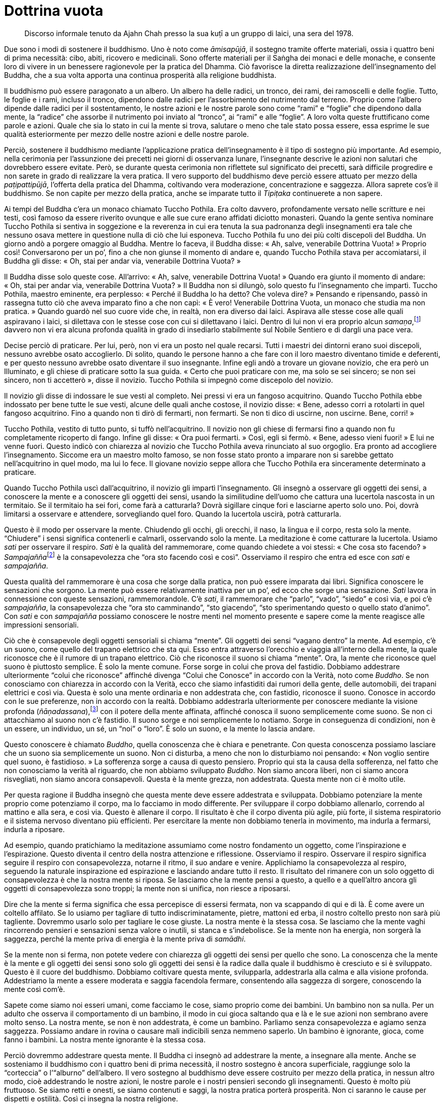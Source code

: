 = Dottrina vuota

____
Discorso informale tenuto da Ajahn Chah presso la sua kuṭī a un gruppo
di laici, una sera del 1978.
____

Due sono i modi di sostenere il buddhismo. Uno è noto come _āmisapūjā_,
il sostegno tramite offerte materiali, ossia i quattro beni di prima
necessità: cibo, abiti, ricovero e medicinali. Sono offerte materiali
per il Saṅgha dei monaci e delle monache, e consente loro di vivere in
un benessere ragionevole per la pratica del Dhamma. Ciò favorisce la
diretta realizzazione dell’insegnamento del Buddha, che a sua volta
apporta una continua prosperità alla religione buddhista.

Il buddhismo può essere paragonato a un albero. Un albero ha delle
radici, un tronco, dei rami, dei ramoscelli e delle foglie. Tutto, le
foglie e i rami, incluso il tronco, dipendono dalle radici per
l’assorbimento del nutrimento dal terreno. Proprio come l’albero dipende
dalle radici per il sostentamento, le nostre azioni e le nostre parole
sono come “rami” e “foglie” che dipendono dalla mente, la “radice”
che assorbe il nutrimento poi inviato al “tronco”, ai “rami” e alle
“foglie”. A loro volta queste fruttificano come parole e azioni. Quale
che sia lo stato in cui la mente si trova, salutare o meno che tale
stato possa essere, essa esprime le sue qualità esteriormente per mezzo
delle nostre azioni e delle nostre parole.

Perciò, sostenere il buddhismo mediante l’applicazione pratica
dell’insegnamento è il tipo di sostegno più importante. Ad esempio,
nella cerimonia per l’assunzione dei precetti nei giorni di osservanza
lunare, l’insegnante descrive le azioni non salutari che dovrebbero
essere evitate. Però, se durante questa cerimonia non riflettete sul
significato dei precetti, sarà difficile progredire e non sarete in
grado di realizzare la vera pratica. Il vero supporto del buddhismo deve
perciò essere attuato per mezzo della _paṭipattipūjā_, l’offerta della
pratica del Dhamma, coltivando vera moderazione, concentrazione e
saggezza. Allora saprete cos’è il buddhismo. Se non capite per mezzo
della pratica, anche se imparate tutto il _Tipiṭaka_ continuerete a non
sapere.

Ai tempi del Buddha c’era un monaco chiamato Tuccho Pothila. Era colto
davvero, profondamente versato nelle scritture e nei testi, così famoso
da essere riverito ovunque e alle sue cure erano affidati diciotto
monasteri. Quando la gente sentiva nominare Tuccho Pothila si sentiva in
soggezione e la reverenza in cui era tenuta la sua padronanza degli
insegnamenti era tale che nessuno osava mettere in questione nulla di
ciò che lui esponeva. Tuccho Pothila fu uno dei più colti discepoli del
Buddha. Un giorno andò a porgere omaggio al Buddha. Mentre lo faceva, il
Buddha disse: « Ah, salve, venerabile Dottrina Vuota! » Proprio così!
Conversarono per un po’, fino a che non giunse il momento di andare e,
quando Tuccho Pothila stava per accomiatarsi, il Buddha gli disse: « Oh,
stai per andar via, venerabile Dottrina Vuota? »

Il Buddha disse solo queste cose. All’arrivo: « Ah, salve, venerabile
Dottrina Vuota! » Quando era giunto il momento di andare: « Oh, stai per
andar via, venerabile Dottrina Vuota? » Il Buddha non si dilungò, solo
questo fu l’insegnamento che impartì. Tuccho Pothila, maestro eminente,
era perplesso: « Perché il Buddha lo ha detto? Che voleva dire? »
Pensando e ripensando, passò in rassegna tutto ciò che aveva imparato
fino a che non capì: « È vero! Venerabile Dottrina Vuota, un monaco che
studia ma non pratica. » Quando guardò nel suo cuore vide che, in
realtà, non era diverso dai laici. Aspirava alle stesse cose alle quali
aspiravano i laici, si dilettava con le stesse cose con cui si
dilettavano i laici. Dentro di lui non vi era proprio alcun
_samaṇa_,footnote:[_samaṇa._ Un contemplativo. Letteralmente, chi
abbandona gli obblighi convenzionali della vita sociale per un modo di
vivere più in sintonia con la natura.] davvero non vi era alcuna
profonda qualità in grado di insediarlo stabilmente sul Nobile Sentiero
e di dargli una pace vera.

Decise perciò di praticare. Per lui, però, non vi era un posto nel quale
recarsi. Tutti i maestri dei dintorni erano suoi discepoli, nessuno
avrebbe osato accoglierlo. Di solito, quando le persone hanno a che fare
con il loro maestro diventano timide e deferenti, e per questo nessuno
avrebbe osato diventare il suo insegnante. Infine egli andò a trovare un
giovane novizio, che era però un Illuminato, e gli chiese di praticare
sotto la sua guida. « Certo che puoi praticare con me, ma solo se sei
sincero; se non sei sincero, non ti accetterò », disse il novizio.
Tuccho Pothila si impegnò come discepolo del novizio.

Il novizio gli disse di indossare le sue vesti al completo. Nei pressi
vi era un fangoso acquitrino. Quando Tuccho Pothila ebbe indossato per
bene tutte le sue vesti, alcune delle quali anche costose, il novizio
disse: « Bene, adesso corri a rotolarti in quel fangoso acquitrino. Fino
a quando non ti dirò di fermarti, non fermarti. Se non ti dico di
uscirne, non uscirne. Bene, corri! »

Tuccho Pothila, vestito di tutto punto, si tuffò nell’acquitrino. Il
novizio non gli chiese di fermarsi fino a quando non fu completamente
ricoperto di fango. Infine gli disse: « Ora puoi fermarti. » Così, egli
si fermò. « Bene, adesso vieni fuori! » E lui ne venne fuori. Questo
indicò con chiarezza al novizio che Tuccho Pothila aveva rinunciato al
suo orgoglio. Era pronto ad accogliere l’insegnamento. Siccome era un
maestro molto famoso, se non fosse stato pronto a imparare non si
sarebbe gettato nell’acquitrino in quel modo, ma lui lo fece. Il giovane
novizio seppe allora che Tuccho Pothila era sinceramente determinato a
praticare.

Quando Tuccho Pothila uscì dall’acquitrino, il novizio gli impartì
l’insegnamento. Gli insegnò a osservare gli oggetti dei sensi, a
conoscere la mente e a conoscere gli oggetti dei sensi, usando la
similitudine dell’uomo che cattura una lucertola nascosta in un
termitaio. Se il termitaio ha sei fori, come farà a catturarla? Dovrà
sigillare cinque fori e lasciarne aperto solo uno. Poi, dovrà limitarsi
a osservare e attendere, sorvegliando quel foro. Quando la lucertola
uscirà, potrà catturarla.

Questo è il modo per osservare la mente. Chiudendo gli occhi, gli
orecchi, il naso, la lingua e il corpo, resta solo la mente.
“Chiudere” i sensi significa contenerli e calmarli, osservando solo la
mente. La meditazione è come catturare la lucertola. Usiamo _sati_ per
osservare il respiro. _Sati_ è la qualità del rammemorare, come quando
chiedete a voi stessi: « Che cosa sto facendo? »
__Sampajañña__footnote:[_sampajañña._ “Chiara comprensione”,
consapevolezza di sé, auto-rammemorazione, attenzione, consapevolezza,
presenza mentale, comprensione profonda.] è la consapevolezza che “ora
sto facendo così e così”. Osserviamo il respiro che entra ed esce con
_sati_ e _sampajañña_.

Questa qualità del rammemorare è una cosa che sorge dalla pratica, non
può essere imparata dai libri. Significa conoscere le sensazioni che
sorgono. La mente può essere relativamente inattiva per un po’, ed ecco
che sorge una sensazione. _Sati_ lavora in connessione con queste
sensazioni, rammemorandole. C’è _sati_, il rammemorare che “parlo”,
“vado”, “siedo” e così via, e poi c’è _sampajañña_, la
consapevolezza che “ora sto camminando”, “sto giacendo”, “sto
sperimentando questo o quello stato d’animo”. Con _sati_ e con
_sampajañña_ possiamo conoscere le nostre menti nel momento presente e
sapere come la mente reagisce alle impressioni sensoriali.

Ciò che è consapevole degli oggetti sensoriali si chiama “mente”. Gli
oggetti dei sensi “vagano dentro” la mente. Ad esempio, c’è un suono,
come quello del trapano elettrico che sta qui. Esso entra attraverso
l’orecchio e viaggia all’interno della mente, la quale riconosce che è
il rumore di un trapano elettrico. Ciò che riconosce il suono si chiama
“mente”. Ora, la mente che riconosce quel suono è piuttosto semplice.
È solo la mente comune. Forse sorge in colui che prova del fastidio.
Dobbiamo addestrare ulteriormente “colui che riconosce” affinché
divenga “Colui che Conosce” in accordo con la Verità, noto come
_Buddho_. Se non conosciamo con chiarezza in accordo con la Verità, ecco
che siamo infastiditi dai rumori della gente, delle automobili, dei
trapani elettrici e così via. Questa è solo una mente ordinaria e non
addestrata che, con fastidio, riconosce il suono. Conosce in accordo con
le sue preferenze, non in accordo con la realtà. Dobbiamo addestrarla
ulteriormente per conoscere mediante la visione profonda
(_ñāṇadassana_),footnote:[_ñāṇadassana._ Conoscenza e visione, anche
all’interno delle Quattro Nobili Verità.] con il potere della mente
affinata, affinché conosca il suono semplicemente come suono. Se non ci
attacchiamo al suono non c’è fastidio. Il suono sorge e noi
semplicemente lo notiamo. Sorge in conseguenza di condizioni, non è un
essere, un individuo, un sé, un “noi” o “loro”. È solo un suono, e
la mente lo lascia andare.

Questo conoscere è chiamato _Buddho_, quella conoscenza che è chiara e
penetrante. Con questa conoscenza possiamo lasciare che un suono sia
semplicemente un suono. Non ci disturba, a meno che non lo disturbiamo
noi pensando: « Non voglio sentire quel suono, è fastidioso. » La
sofferenza sorge a causa di questo pensiero. Proprio qui sta la causa
della sofferenza, nel fatto che non conosciamo la verità al riguardo,
che non abbiamo sviluppato _Buddho_. Non siamo ancora liberi, non ci
siamo ancora risvegliati, non siamo ancora consapevoli. Questa è la
mente grezza, non addestrata. Questa mente non ci è molto utile.

Per questa ragione il Buddha insegnò che questa mente deve essere
addestrata e sviluppata. Dobbiamo potenziare la mente proprio come
potenziamo il corpo, ma lo facciamo in modo differente. Per sviluppare
il corpo dobbiamo allenarlo, correndo al mattino e alla sera, e così
via. Questo è allenare il corpo. Il risultato è che il corpo diventa più
agile, più forte, il sistema respiratorio e il sistema nervoso diventano
più efficienti. Per esercitare la mente non dobbiamo tenerla in
movimento, ma indurla a fermarsi, indurla a riposare.

Ad esempio, quando pratichiamo la meditazione assumiamo come nostro
fondamento un oggetto, come l’inspirazione e l’espirazione. Questo
diventa il centro della nostra attenzione e riflessione. Osserviamo il
respiro. Osservare il respiro significa seguire il respiro con
consapevolezza, notarne il ritmo, il suo andare e venire. Applichiamo la
consapevolezza al respiro, seguendo la naturale inspirazione ed
espirazione e lasciando andare tutto il resto. Il risultato del rimanere
con un solo oggetto di consapevolezza è che la nostra mente si riposa.
Se lasciamo che la mente pensi a questo, a quello e a quell’altro ancora
gli oggetti di consapevolezza sono troppi; la mente non si unifica, non
riesce a riposarsi.

Dire che la mente si ferma significa che essa percepisce di essersi
fermata, non va scappando di qui e di là. È come avere un coltello
affilato. Se lo usiamo per tagliare di tutto indiscriminatamente,
pietre, mattoni ed erba, il nostro coltello presto non sarà più
tagliente. Dovremmo usarlo solo per tagliare le cose giuste. La nostra
mente è la stessa cosa. Se lasciamo che la mente vaghi rincorrendo
pensieri e sensazioni senza valore o inutili, si stanca e s’indebolisce.
Se la mente non ha energia, non sorgerà la saggezza, perché la mente
priva di energia è la mente priva di _samādhi_.

Se la mente non si ferma, non potete vedere con chiarezza gli oggetti
dei sensi per quello che sono. La conoscenza che la mente è la mente e
gli oggetti dei sensi sono solo gli oggetti dei sensi è la radice dalla
quale il buddhismo è cresciuto e si è sviluppato. Questo è il cuore del
buddhismo. Dobbiamo coltivare questa mente, svilupparla, addestrarla
alla calma e alla visione profonda. Addestriamo la mente a essere
moderata e saggia facendola fermare, consentendo alla saggezza di
sorgere, conoscendo la mente così com’è.

Sapete come siamo noi esseri umani, come facciamo le cose, siamo proprio
come dei bambini. Un bambino non sa nulla. Per un adulto che osserva il
comportamento di un bambino, il modo in cui gioca saltando qua e là e le
sue azioni non sembrano avere molto senso. La nostra mente, se non è non
addestrata, è come un bambino. Parliamo senza consapevolezza e agiamo
senza saggezza. Possiamo andare in rovina o causare mali indicibili
senza nemmeno saperlo. Un bambino è ignorante, gioca, come fanno i
bambini. La nostra mente ignorante è la stessa cosa.

Perciò dovremmo addestrare questa mente. Il Buddha ci insegnò ad
addestrare la mente, a insegnare alla mente. Anche se sosteniamo il
buddhismo con i quattro beni di prima necessità, il nostro sostegno è
ancora superficiale, raggiunge solo la “corteccia” o l’“alburno”
dell’albero. Il vero sostegno al buddhismo deve essere costruito per
mezzo della pratica, in nessun altro modo, cioè addestrando le nostre
azioni, le nostre parole e i nostri pensieri secondo gli insegnamenti.
Questo è molto più fruttuoso. Se siamo retti e onesti, se siamo
contenuti e saggi, la nostra pratica porterà prosperità. Non ci saranno
le cause per dispetti e ostilità. Così ci insegna la nostra religione.

Se prendiamo i precetti solo per tradizione, allora anche se l’_ajahn_
insegna la Verità, la nostra pratica sarà manchevole. Potremmo anche
essere capaci di studiare gli insegnamenti e di ripeterli, ma dobbiamo
praticarli se vogliamo davvero capire. Se non sviluppiamo la pratica,
ciò potrebbe essere d’ostacolo alla nostra comprensione profonda del
buddhismo per innumerevoli vite future. Non capiremo l’essenza della
religione buddhista.

Per questa ragione la pratica è come una chiave, la chiave della
meditazione. Abbiamo in mano la chiave giusta e non importa quanto
saldamente sia chiusa la serratura. Se prendiamo la chiave e la giriamo,
la serratura si apre. Se non abbiamo la chiave, non possiamo aprire la
serratura. Non sapremo mai cosa c’è nel baule.

Ci sono due tipi di conoscenza. Chi conosce il Dhamma non parla usando
solo la memoria, dice la Verità. La gente del mondo di solito parla con
presunzione. Supponiamo ad esempio che ci siano due persone che non si
vedono da molto tempo; forse sono andate a vivere in province o in
nazioni diverse per un po’ e, poi, un giorno, capita che si incontrino
sul treno: « Oh! Che sorpresa. Stavo proprio pensando di cercarti! »
Forse non è vero. In realtà non avevano pensato affatto l’uno all’altro,
ma lo dicono perché sono preda dell’entusiasmo. E così nasce una
menzogna. Sì, è mentire per disattenzione. Questo è mentire senza
saperlo. È una forma sottile di contaminazione, e avviene molto spesso.

Per quanto concerne la mente, Tuccho Pothila seguì le istruzioni del
novizio: inspirare, espirare, piena consapevolezza di ogni respiro, fino
a che non vide il mentitore che stava dentro di lui, il mentire della
sua stessa mente. Vide le contaminazioni man mano che affioravano,
proprio come si vedrebbe la lucertola che esce dal termitaio. Le vide e,
appena sorgevano, ebbe la percezione della loro vera natura. Notò come
la mente inventava una cosa ora e qualcos’altro nel momento successivo.

Pensare è _saṅkhata-dhamma_,footnote:[_saṅkhata-dhamma._ Fenomeno
condizionato, realtà convenzionale, in contrapposizione con
l’Incondizionato (_asaṅkhata-dhamma_), ossia il _Nibbāna_.] un qualcosa
che si crea o si inventa sulla base di condizioni che fungono da
supporto. Non è _asaṅkhata-dhamma_, l’incondizionato. La mente ben
addestrata di chi è dotato di perfetta consapevolezza non architetta
stati mentali. Questo tipo di mente penetra le Nobili Verità e trascende
ogni necessità di dipendere da cose esteriori. Conoscere le Nobili
Verità è conoscere la Verità. La mente che prolifera cerca di sfuggire a
queste verità dicendo “questo è bene” o “questo è bello”, ma se
nella mente c’è _Buddho_, essa non può più ingannarci perché la
conosciamo per quello che è. La mente non può più creare stati mentali
illusori, perché vi è chiara consapevolezza del fatto che tutti gli
stati mentali sono instabili, imperfetti e fonte di sofferenza per chi
s’aggrappa a essi.

“Colui che Conosce” era sempre nella mente di Tuccho Pothila, ovunque
egli andasse. Osservò le varie creazioni e proliferazioni della mente
con comprensione. Vide in quanti modi la mente è menzognera. Afferrò
l’essenza della pratica, vedendo che « questa mente menzognera è quel
che bisogna osservare, questo è ciò che ci conduce agli estremi della
felicità e della sofferenza, e ci induce a vorticare nel ciclo del
_saṃsāra_ con il suo piacere e il suo dolore, il suo bene e il suo male,
tutto avviene a causa di questa mente menzognera. » Tuccho Pothila
comprese la Verità, e afferrò l’essenza della pratica, proprio come
l’uomo che afferra la lucertola per la coda. Vide la mente illusa mentre
lavora.

Per noi è la stessa cosa. Solo la mente è importante. Questa è la
ragione per cui abbiamo bisogno di addestrarla. Ora, se la mente è la
mente, con che cosa l’addestreremo? Avendo ininterrottamente _sati_ e
_sampajañña_ saremo in grado di conoscere la mente. Colui che Conosce
sta un passo al di là della mente, è ciò che conosce lo stato della
mente. La mente è la mente. Ciò che conosce la mente come semplice mente
è Colui che Conosce. È al di sopra della mente. Colui che Conosce è al
di sopra della mente ed è perciò in grado di sorvegliarla, di insegnarle
a conoscere ciò che è giusto e ciò che è sbagliato. Alla fine tutto
torna a questa mente che prolifera. Se la mente resta catturata dalle
sue proliferazioni non vi è consapevolezza e la pratica è infruttuosa.

Dobbiamo perciò addestrare questa mente ad ascoltare il Dhamma, a
coltivare _Buddho_, la chiara e radiosa consapevolezza, ciò che esiste
al di sopra e al di là della mente ordinaria e che conosce tutto quello
che succede al suo interno. Per questo meditiamo con la parola _Buddho_,
per essere in grado di conoscere la mente oltre la mente. Osservate solo
tutti i movimenti della mente, buoni o cattivi che siano, finché Colui
che Conosce non comprende che la mente è semplicemente la mente, non un
sé o una persona. Questo è chiamato _cittānupassanā_, contemplazione
della mente.footnote:[_cittānupassanā._ La contemplazione della mente,
uno dei quattro fondamenti della consapevolezza esposti dettagliatamente
nel _Mahāsatipaṭṭhāna Sutta_ (D. 22.); si veda il _Glossario_ p.
FIXME:pageref, alla voce _satipaṭṭhāna_.] Vedendo in questo modo
capiremo che la mente è transitoria, imperfetta e priva di un
proprietario. La mente non ci appartiene.

Riassumendo. La mente è ciò che riconosce gli oggetti dei sensi. Gli
oggetti dei sensi sono oggetti dei sensi, distinti dalla mente. “Colui
che Conosce” conosce sia la mente sia gli oggetti dei sensi per quello
che sono. Dobbiamo utilizzare _sati_ per tenere costantemente pulita la
mente. Tutti hanno _sati_, perfino un gatto quando sta per catturare un
topo. Un cane quando abbaia alla gente. È una forma di _sati_, ma non è
_sati_ in coerenza con il Dhamma. Tutti hanno _sati_, ma vari sono i
livelli di _sati_, proprio come si possono guardare le cose a differenti
livelli. Quando ad esempio dico di contemplare il corpo, alcuni
affermano: « Che c’è da contemplare nel corpo? Tutti possono vederlo.
_Kesā_, i capelli, possiamo già vederli. _Lomā_, i peli, possiamo già
vederli. Capelli, peli, unghie, denti e pelle, tutte cose che possiamo
già vedere. E allora? »

La gente è fatta così. Può vedere bene il corpo, ma ha la vista
difettosa, non vede mediante _Buddho_, “Colui che Conosce”, il
Risvegliato. Vede il corpo solo nel modo ordinario, lo vede visivamente.
Vedere semplicemente il corpo non è abbastanza. Se vediamo solamente il
corpo ci sono problemi. Dovete vedere il corpo nel corpo, allora le cose
diventano molto più chiare. Solo vedendo il corpo ne sarete ingannati,
la sua apparenza vi affascinerà. Se non si vede la transitorietà,
l’imperfezione e l’insostanzialità sorge
_kāmacchanda_.footnote:[_kāmacchanda._ Desiderio sensoriale; uno dei
cinque impedimenti o ostacoli (_nīvaraṇa_) per il progresso spirituale.]
Siete incantati dalle forme, dai suoni, dagli odori, dai sapori e dalle
sensazioni. Vedere in questo modo significa vedere con gli occhi mondani
della carne, che vi inducono ad amare e odiare, e a discriminare tra
sensazioni piacevoli e spiacevoli.

Il Buddha insegnò che questo non è sufficiente. Dovete vedere con gli
“occhi della mente”. Vedere il corpo all’interno del corpo. Se davvero
guardate dentro il corpo, uh! È così repellente. In esso ci sono cose di
oggi e cose di ieri tutte mischiate insieme, non si possono distinguere
l’una dall’altra. Vedendo in questo modo è tutto molto più chiaro di
quel che si vede con l’occhio della carne. Contemplate, vedete con
l’occhio della mente, con l’occhio della saggezza. La gente capisce
diversamente. Alcuni non comprendono cosa ci sia da contemplare nelle
cinque meditazioni su capelli, peli, unghie, denti e pelle. Dicono che
queste cose già riescono a vederle, ma possono vederle solo con l’occhio
della carne, con questo “folle occhio” che guarda solo le cose che
vuole vedere. Per vedere il corpo nel corpo dovete guardare con maggior
chiarezza.

Questa è la pratica che può sradicare l’attaccamento ai cinque
_khandhā_.footnote:[_khandhā._ Aggregato, insieme di elementi col quale
ci si identifica; le componenti fisiche e mentali della personalità e
dell’esperienza sensoriale in generale.] Sradicare l’attaccamento è
sradicare la sofferenza, perché l’attaccamento ai cinque _khandhā_ è la
causa della sofferenza. Se sorge la sofferenza, è qui che sorge. Non è
che i cinque _khandhā_ di per sé siano sofferenza, ma l’attaccamento a
essi come se ci appartenessero, quella è sofferenza. Se vedete con
chiarezza la verità di queste cose per mezzo della pratica di
meditazione, allora la sofferenza si allenta, come una vite o un
bullone. Quando il bullone si allenta, si ritrae. La mente si allenta
nello stesso modo, lasciando andare; ritirandosi dall’ossessione per il
bene e per il male, per i possessi, per l’apprezzamento e per la
posizione sociale, per la felicità e per la sofferenza.

Non conoscendo la verità di queste cose è come stringere la vite in
continuazione. Si serra sempre più fino a quando, mentre sta per
stritolarvi, soffrite per qualsiasi cosa. Quando sapete come stanno le
cose, allentate la vite. Nel linguaggio del Dhamma questo si chiama
_nibbidā_, disincanto. Diventate stanchi delle cose, non vi affascinano
più. Se svitate in questo modo, troverete la pace.

La causa della sofferenza è l’attaccamento alle cose. Dovremmo perciò
sbarazzarci della causa, tagliare via le sue radici e non consentire di
nuovo all’attaccamento di causare sofferenza. La gente ha un solo
problema: l’attaccamento. In ragione di questa sola cosa le persone si
uccidono a vicenda. Tutti i problemi, siano essi individuali, famigliari
o sociali, sorgono da quest’unica radice. Nessuno vince, si uccidono
l’un l’altro, ma alla fine nessuno ottiene nulla. È privo di senso, non
so perché la gente continui a uccidersi a vicenda.

Potere, possessi, posizione sociale, lode, felicità e sofferenza: questi
sono _dhamma_ mondani. Questi _dhamma_ mondani fagocitano gli esseri
mondani. Gli esseri mondani sono trascinati qui e là dai _dhamma_
mondani. Guadagno e perdita, lode e biasimo, posizione sociale e perdita
di essa, felicità e sofferenza. Questi _dhamma_ generano problemi. Se
non riflettete sulla loro vera natura, soffrirete. La gente arriva a
uccidere per la ricchezza, la posizione sociale o il potere. Perché?
Perché prendono tutto questo troppo seriamente. Vengono scelti per un
qualche ruolo e si montano la testa, come quell’uomo che divenne il capo
del villaggio. Dopo la sua nomina il potere lo ubriacò. Se uno dei suoi
vecchi amici andava a trovarlo, diceva: « Non venire così spesso, le
cose non sono più come prima. »

Il Buddha ci insegnò a comprendere la natura dei possessi, della
posizione sociale, della lode e della felicità. Prendete queste cose
quando arrivano, ma lasciate che siano quello che sono. Non permettete
che vi diano alla testa. Se non comprendete davvero queste cose, sarete
ingannati dal vostro potere, dai vostri figli e parenti, da qualsiasi
cosa! Se le comprendete con chiarezza, saprete che sono tutte condizioni
impermanenti. Se vi attaccate a esse, si contaminano.

Tutte queste cose sorgono in seguito. Appena le persone nascono, sono
solamente __nāma__footnote:[_nāma._ Fenomeno mentale.] e
_rūpa_,footnote:[_rūpa._ Fenomeno fisico; dato sensoriale.] questo è
tutto. Poi aggiungiamo il “signor Tizio”, la “signora Caio” e così
via. Lo si fa in base a convenzioni. Più tardi ancora arrivano le
appendici di “colonnello”, “generale” e quant’altro. Se non
comprendiamo davvero queste cose, pensiamo che siano reali e le portiamo
con noi ovunque. Portiamo con noi nome, possessi, posizione e rango
sociale. Te la suoni e te la canti, se hai potere … « Prendi questo e
giustizialo. Prendi quell’altro e mettilo in carcere. » Il rango sociale
dà potere. L’attaccamento s’aggrappa a questa parola, “rango”. Non
appena le persone occupano una posizione, iniziano a dare ordini. Giusto
o sbagliato che sia, regolano i loro comportamenti in base al loro
umore. Così, vanno avanti e fanno sempre gli stessi vecchi errori,
allontanandosi sempre più dal vero Sentiero.

Chi comprende il Dhamma non si comporterà in questo modo. Non si sa da
quanto tempo bene e male esistono nel mondo. Se possessi e condizione
sociale si presentano sul vostro cammino, lasciate che siano
semplicemente possessi e condizione sociale: non identificatevi con
essi. Utilizzateli solo per adempiere ai vostri obblighi, limitatevi a
questo. Voi restate gli stessi di sempre. Se avete meditato in questo
modo, non importa cosa si presenterà sul vostro cammino, non sarete
condotti fuori strada. Resterete imperturbati, ininfluenzabili e
costanti. Dopo tutto, ogni cosa resta praticamente la stessa.

Il Buddha voleva che comprendessimo le cose in questo modo. Non conta
ciò che ottenete, la mente non aggiunge nulla. Vi nominano consigliere
comunale: « Bene, sono un consigliere comunale, ma non lo sono. » Vi
nominano a capo di un gruppo: « Certo che lo sono, ma non lo sono. »
Qualsiasi cosa vi facciano diventare: « Lo sono, ma non lo sono! »
Comunque, che cos’è che siamo in fin dei conti? Alla fine si muore
tutti. Non importa cosa vi facciano diventare, alla fine è sempre la
stessa cosa. Cosa potete dire? Se riuscite a vedere le cose in questo
modo, avrete salda dimora e vero appagamento. Non sarà cambiato nulla.
Non fatevi ingannare dalle cose. Qualsiasi cosa si presenti sul vostro
cammino, si tratta solo di fenomeni condizionati. Non c’è niente che
riesca meglio di queste cose a indurre una mente a creare, a
proliferare, seducendola e facendola cadere nell’avidità,
nell’avversione e nell’illusione.

Questo significa essere veri sostenitori del buddhismo. Sia che vi
troviate fra coloro che sono sostenuti, il Saṅgha, o tra coloro che lo
sostengono, i laici, prendete accuramente in considerazione tutto
questo. Coltivate il __sīla-dhamma__footnote:[_sīla-dhamma._ Un altro
modo per indicare gli insegnamenti morali del buddhismo.] dentro di voi.
È il modo più sicuro per sostenere il buddhismo. Anche sostenere il
buddhismo offrendo cibo, ricovero e medicine è bene, ma queste offerte
raggiungono solo l’“alburno” del buddhismo. Non dimenticatelo, per
favore. Un albero ha corteccia, alburno e durame, e queste tre parti
sono interdipendenti. Il durame deve poter fare affidamento sulla
corteccia e sull’alburno. L’alburno fa affidamento sulla corteccia e sul
durame. Esistono tutti in modo interdipendente, proprio come gli
insegnamenti di disciplina morale (_sīla_), concentrazione (_samādhi_) e
saggezza (_paññā_). L’insegnamento sulla disciplina morale serve a
fondare le vostre parole e azioni nella rettitudine. L’insegnamento
sulla concentrazione serve a dare stabilità alla mente. L’insegnamento
sulla saggezza è la completa comprensione della natura di tutti i
fenomeni condizionati. Studiate questo, praticate questo, e
comprenderete il buddhismo nel modo più profondo.

Se queste cose non le capite, sarete ingannati dai possessi, sarete
ingannati dal rango sociale, sarete ingannati da tutto ciò con cui
giungerete in contatto. Sostenere il buddhismo solo in modo esteriore
non porrà mai fine a lotte e battibecchi, a rancori e animosità, ad
accoltellamenti e sparatorie. Per far cessare queste cose dobbiamo
riflettere sulla natura dei possessi, del rango, della lode, della
felicità e della sofferenza. Dobbiamo riflettere sulla nostra vita e
metterla in linea con l’insegnamento. Dovremmo riflettere sul fatto che
tutti gli esseri del mondo fanno parte di un tutt’uno. Noi siamo come
loro, loro sono come noi. Hanno felicità e tristezza, proprio come noi.
È tutto molto simile. Se pensiamo in questo modo, sorgeranno pace e
comprensione. Questo è il fondamento del buddhismo.
